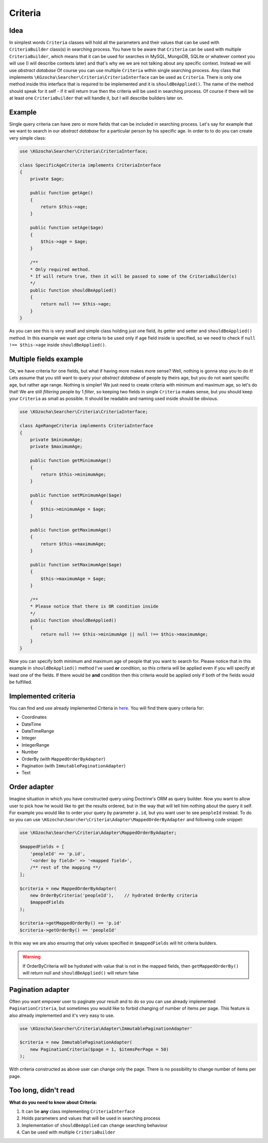===============
Criteria
===============

Idea
-----
In simplest words ``Criteria`` classes will hold all the parameters and their values that can be used
with ``CriteriaBuilder`` class(s) in searching process. You have to be aware that ``Criteria`` can be used
with multiple ``CriteriaBuilder``, which means that it can be used for searches in MySQL, MongoDB, SQLite
or whatever context you will use (I will describe contexts later) and that's why we we are not talking about any specific context.
Instead we will use *abstract database*
Of course you can use multiple ``Criteria`` within single searching process.
Any class that implements ``\KGzocha\Searcher\Criteria\CriteriaInterface`` can be used as ``Criteria``.
There is only one method inside this interface that is required to be implemented and it is ``shouldBeApplied()``.
The name of the method should speak for it self - if it will return true then the criteria will be used in searching process.
Of course if there will be at least one ``CriteriaBuilder`` that will handle it, but I will describe builders later on.


Example
--------
Single query criteria can have zero or more fields that can be included in searching process.
Let's say for example that we want to search in our *abstract database* for a particular person by his specific age.
In order to to do you can create very simple class:

.. code-block:: php

    use \KGzocha\Searcher\Criteria\CriteriaInterface;

    class SpecificAgeCriteria implements CriteriaInterface
    {
        private $age;

        public function getAge()
        {
            return $this->age;
        }

        public function setAge($age)
        {
            $this->age = $age;
        }

        /**
        * Only required method.
        * If will return true, then it will be passed to some of the CriteriaBuilder(s)
        */
        public function shouldBeApplied()
        {
            return null !== $this->age;
        }
    }

As you can see this is very small and simple class holding just one field, its getter and setter and ``shouldBeApplied()`` method.
In this example we want *age* criteria to be used only if age field inside is specified,
so we need to check if ``null !== $this->age`` inside ``shouldBeApplied()``.

Multiple fields example
------------------------

Ok, we have criteria for one fields, but what if having more makes more sense? Well, nothing is gonna stop you to do it!
Lets assume that you still want to query your *abstract database* of people by theirs age, but you do not want specific age, but
rather age range. Nothing is simpler! We just need to create criteria with minimum and maximum age, so let's do that!
We are still *filtering* people by 1 *filter*, so keeping two fields in single ``Criteria`` makes sense, but
you should keep your ``Criteria`` as small as possible. It should be readable and naming used inside should be obvious.

.. code-block:: php

    use \KGzocha\Searcher\Criteria\CriteriaInterface;

    class AgeRangeCriteria implements CriteriaInterface
    {
        private $minimumAge;
        private $maximumAge;

        public function getMinimumAge()
        {
            return $this->minimumAge;
        }

        public function setMinimumAge($age)
        {
            $this->minimumAge = $age;
        }

        public function getMaximumAge()
        {
            return $this->maximumAge;
        }

        public function setMaximumAge($age)
        {
            $this->maximumAge = $age;
        }

        /**
        * Please notice that there is OR condition inside
        */
        public function shouldBeApplied()
        {
            return null !== $this->minimumAge || null !== $this->maximumAge;
        }
    }

Now you can specify both minimum and maximum age of people that you want to search for.
Please notice that in this example in ``shouldBeApplied()`` method I've used **or** condition, so this criteria
will be applied even if you will specify at least one of the fields.
If there would be **and** condition then this criteria would be applied only if both of the fields would be fulfilled.

Implemented criteria
---------------------
You can find and use already implemented Criteria in `here <https://github.com/krzysztof-gzocha/searcher/tree/master/src/KGzocha/Searcher/Criteria>`_.
You will find there query criteria for:

- Coordinates
- DateTime
- DateTimeRange
- Integer
- IntegerRange
- Number
- OrderBy (with ``MappedOrderByAdapter``)
- Pagination (with ``ImmutablePaginationAdapter``)
- Text

Order adapter
--------------
Imagine situation in which you have constructed query using Doctrine's ORM as query builder.
Now you want to allow user to pick how he would like to get the results ordered, but in the way
that will tell him nothing about the query it self. For example you would like to order your query
by parameter ``p.id``, but you want user to see ``peopleId`` instead. To do so you can use
``\KGzocha\Searcher\Criteria\Adapter\MappedOrderByAdapter`` and following code snippet:

.. code:: php

    use \KGzocha\Searcher\Criteria\Adapter\MappedOrderByAdapter;

    $mappedFields = [
        'peopleId' => 'p.id',
        '<order by field>' => '<mapped field>',
        /** rest of the mapping **/
    ];

    $criteria = new MappedOrderByAdapter(
        new OrderByCriteria('peopleId'),    // hydrated OrderBy criteria
        $mappedFields
    );

    $criteria->getMappedOrderBy() == 'p.id'
    $criteria->getOrderBy() == 'peopleId'

In this way we are also ensuring that only values specified in ``$mappedFields`` will hit criteria builders.

.. warning::

    If OrderByCriteria will be hydrated with value that is not in the mapped fields,
    then ``getMappedOrderBy()`` will return null and ``shouldBeApplied()`` will return false

Pagination adapter
-------------------
Often you want empower user to paginate your result and to do so you can use already
implemented ``PaginationCriteria``, but sometimes you would like to forbid changing of number of items per page.
This feature is also already implemented and it's very easy to use.

.. code:: php

    use \KGzocha\Searcher\Criteria\Adapter\ImmutablePaginationAdapter'

    $criteria = new ImmutablePaginationAdapter(
        new PaginationCriteria($page = 1, $itemsPerPage = 50)
    );

With criteria constructed as above user can change only the page. There is no possibility to change number
of items per page.


Too long, didn't read
----------------------
**What do you need to know about Criteria:**

1. It can be **any** class implementing ``CriteriaInterface``
#. Holds parameters and values that will be used in searching process
#. Implementation of ``shouldBeApplied`` can change searching behaviour
#. Can be used with multiple ``CriteriaBuilder``
